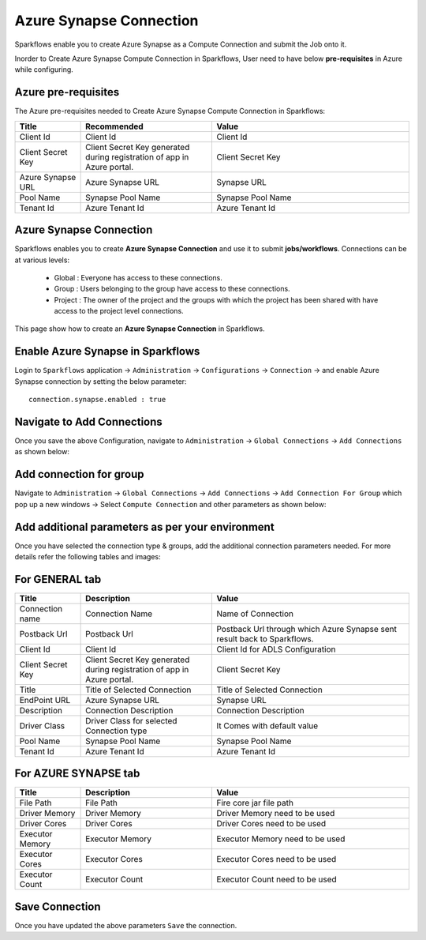 Azure Synapse Connection
=======

Sparkflows enable you to create Azure Synapse as a Compute Connection and submit the Job onto it.

Inorder to Create Azure Synapse Compute Connection in Sparkflows, User need to have below **pre-requisites** in Azure while configuring.

Azure pre-requisites
++++

The Azure pre-requisites needed to Create Azure Synapse Compute Connection in Sparkflows:

.. list-table:: 
   :widths: 10 20 30
   :header-rows: 1

   * - Title
     - Recommended
     - Value
   * - Client Id	
     - Client Id
     - Client Id
   * - Client Secret Key
     - Client Secret Key generated during registration of app in Azure portal.
     - Client Secret Key
   * - Azure Synapse URL	
     - Azure Synapse URL	
     - Synapse URL
   * - Pool Name	
     - Synapse Pool Name	
     - Synapse Pool Name
   * - Tenant Id	
     - Azure Tenant Id	
     - Azure Tenant Id

Azure Synapse Connection
++++++++++++++

Sparkflows enables you to create **Azure Synapse Connection** and use it to submit **jobs/workflows**. Connections can be at various levels:

  * Global  : Everyone has access to these connections.
  * Group   : Users belonging to the group have access to these connections.
  * Project : The owner of the project and the groups with which the project has been shared with have access to the project level connections.

This page show how to create an **Azure Synapse Connection** in Sparkflows.

Enable Azure Synapse in Sparkflows
+++++++++++++++++

Login to ``Sparkflows`` application -> ``Administration`` -> ``Configurations`` -> ``Connection`` -> and enable Azure Synapse connection by setting the below parameter:

::

    connection.synapse.enabled : true

.. figure:: ../../../_assets/azure/synapse_configuration.png
   :alt: synapse
   :width: 60%

Navigate to Add Connections
++++++++++++++

Once you save the above Configuration, navigate to ``Administration`` -> ``Global Connections`` -> ``Add Connections`` as shown below:

.. figure:: ../../../_assets/aws/livy/administration.png
   :alt: livy
   :width: 60%

Add connection for group
+++++++

Navigate to ``Administration`` -> ``Global Connections`` -> ``Add Connections`` -> ``Add Connection For Group`` which pop up a new windows -> Select ``Compute Connection`` and other parameters as shown below:

.. figure:: ../../../_assets/azure/synapse_addconnection.png
   :alt: synapse
   :width: 60%

.. figure:: ../../../_assets/azure/synapse_connection.png
   :alt: synapse
   :width: 60%

Add additional parameters as per your environment
+++++

Once you have selected  the connection type & groups, add the additional connection parameters needed. For more details refer the following tables and images:

For GENERAL tab
++++

.. list-table:: 
   :widths: 10 20 30
   :header-rows: 1

   * - Title
     - Description
     - Value
   * - Connection name
     - Connection Name
     - Name of Connection
   * - Postback Url
     - Postback Url
     - Postback Url through which Azure Synapse sent result back to Sparkflows.
   * - Client Id	
     - Client Id
     - Client Id for ADLS Configuration
   * - Client Secret Key
     - Client Secret Key generated during registration of app in Azure portal.
     - Client Secret Key
   * - Title 
     - Title of Selected Connection
     - Title of Selected Connection  
   * - EndPoint URL	
     - Azure Synapse URL	
     - Synapse URL
   * - Description 
     - Connection Description 
     - Connection Description
   * - Driver Class
     - Driver Class for selected Connection type 
     - It Comes with default value  
   * - Pool Name	
     - Synapse Pool Name	
     - Synapse Pool Name
   * - Tenant Id	
     - Azure Tenant Id	
     - Azure Tenant Id

.. figure:: ../../../_assets/azure/synapse-general.png
   :alt: synapse
   :width: 60%
   
For AZURE SYNAPSE tab
++++

.. list-table:: 
   :widths: 10 20 30
   :header-rows: 1

   * - Title
     - Description
     - Value
   * - File Path 
     - File Path 
     - Fire core jar file path
   * - Driver Memory 
     - Driver Memory 
     - Driver Memory need to be used
   * - Driver Cores  
     - Driver Cores  
     - Driver Cores need to be used 
   * - Executor Memory  
     - Executor Memory  
     - Executor Memory need to be used
   * - Executor Cores  
     - Executor Cores  
     - Executor Cores need to be used
   * - Executor Count  
     - Executor Count  
     - Executor Count need to be used
 
.. figure:: ../../../_assets/azure/synapse_azuretab.png
   :alt: synapse
   :width: 60%

Save Connection
++++++++++++++

Once you have updated the above parameters ``Save`` the connection.


